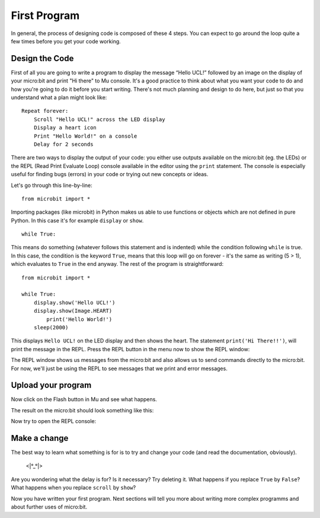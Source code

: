 ****************
First Program
****************

In general, the process of designing code is composed of these 4 steps. You can expect to go around the loop  quite a few times before you get your code working.

.. image:: ../images/microbit_lifecycle.jpg
   :scale: 70%   
   :align: center


Design the Code
----------------

First of all you are going to write a program to display the message “Hello UCL!” followed by an image on the display of your micro:bit and print "Hi there" to Mu console. 
It's a good practice to think about what you want your code to do and how you're going to do it before you start writing. There's not much planning and design to do here,
but just so that you understand what a plan might look like::

    Repeat forever:
        Scroll "Hello UCL!" across the LED display
        Display a heart icon 
        Print "Hello World!" on a console
        Delay for 2 seconds

There are two ways to display the output of your code: you either use outputs available on the micro:bit (eg. the LEDs) or the REPL (Read Print Evaluate Loop) 
console available in the editor using the ``print`` statement. The console is especially useful for finding bugs (errors) in your code or trying out
new concepts or ideas.  

Let's go through this line-by-line::

    from microbit import *

Importing packages (like microbit) in Python makes us able to use functions or objects which are not defined in pure Python. In this case it's for example ``display`` or ``show``. ::     

	while True: 

This means do something (whatever follows this statement and is indented) while the condition following ``while`` is true. In this case, the condition is the keyword ``True``, 
means that this loop will go on forever - it's the same as writing (5 > 1), which evaluates to ``True`` in the end anyway.  
The rest of the program is straightforward::

	from microbit import *

	while True:
    	    display.show('Hello UCL!')
            display.show(Image.HEART)
	        print('Hello World!')    
    	    sleep(2000)
      
This displays ``Hello UCL!`` on the LED display and then shows the heart. 
The statement ``print('Hi There!!')``, will print the message in the REPL. Press the REPL button in the menu now to show the REPL window:

.. image:: ../images/mu_repl_bar.png
   :scale: 70%
   :align: center

The REPL window shows us messages from the micro:bit and also allows us to send commands directly to the micro:bit. For now, we'll just be using the REPL 
to see messages that we print and error messages. 

Upload your program
--------------------

Now click on the Flash button in Mu and see what happens.

.. image:: ../images/first_program.gif
   :scale: 70%
   :align: center 

The result on the micro:bit should look something like this:

.. image:: ../images/example_program.gif
   :scale: 40% 
   :align: center

Now try to open the REPL console:

.. image:: ../images/first_program_console.png 

Make a change 
-------------

The best way to learn what something is for is to try and change your code (and read the documentation, obviously).

                                    <\|°_°\|>

Are you wondering what the delay is for? Is it necessary? Try deleting it.
What happens if you replace ``True`` by ``False``?
What happens when you replace ``scroll`` by ``show``?

Now you have written your first program. Next sections will tell you more about writing more complex programms and about further uses of micro:bit.

.. seealso:: See the full micro:bit documentation_ for MicroPython.

.. _documentation: https://microbit-micropython.readthedocs.io/en/latest/tutorials/introduction.html 
